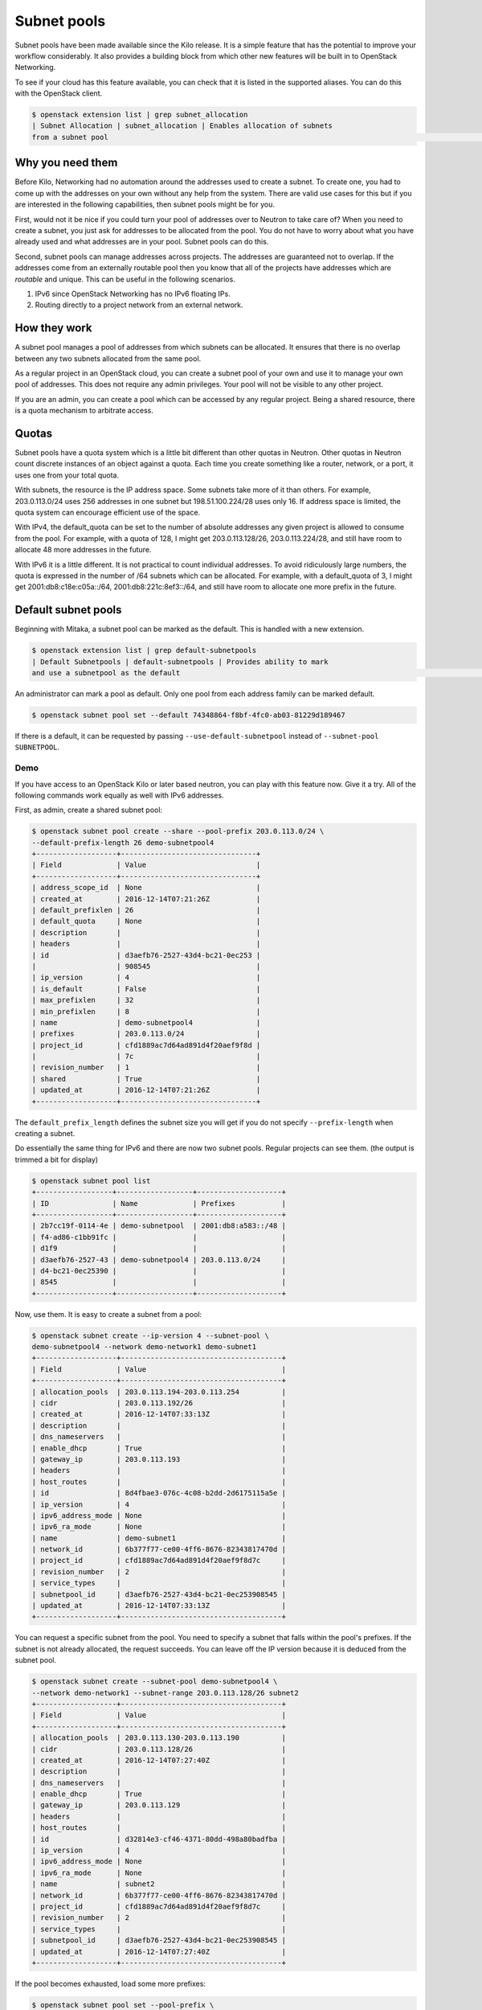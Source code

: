 .. _config-subnet-pools:

============
Subnet pools
============

Subnet pools have been made available since the Kilo release. It is a simple
feature that has the potential to improve your workflow considerably. It also
provides a building block from which other new features will be built in to
OpenStack Networking.

To see if your cloud has this feature available, you can check that it is
listed in the supported aliases. You can do this with the OpenStack client.

.. code-block:: console

    $ openstack extension list | grep subnet_allocation
    | Subnet Allocation | subnet_allocation | Enables allocation of subnets
    from a subnet pool                                                                                                         |

Why you need them
~~~~~~~~~~~~~~~~~

Before Kilo, Networking had no automation around the addresses used to create a
subnet. To create one, you had to come up with the addresses on your own
without any help from the system. There are valid use cases for this but if you
are interested in the following capabilities, then subnet pools might be for
you.

First, would not it be nice if you could turn your pool of addresses over to
Neutron to take care of?  When you need to create a subnet, you just ask for
addresses to be allocated from the pool. You do not have to worry about what
you have already used and what addresses are in your pool. Subnet pools can do
this.

Second, subnet pools can manage addresses across projects. The addresses are
guaranteed not to overlap. If the addresses come from an externally routable
pool then you know that all of the projects have addresses which are *routable*
and unique. This can be useful in the following scenarios.

#. IPv6 since OpenStack Networking has no IPv6 floating IPs.
#. Routing directly to a project network from an external network.

How they work
~~~~~~~~~~~~~

A subnet pool manages a pool of addresses from which subnets can be allocated.
It ensures that there is no overlap between any two subnets allocated from the
same pool.

As a regular project in an OpenStack cloud, you can create a subnet pool of
your own and use it to manage your own pool of addresses. This does not require
any admin privileges. Your pool will not be visible to any other project.

If you are an admin, you can create a pool which can be accessed by any regular
project. Being a shared resource, there is a quota mechanism to arbitrate
access.

Quotas
~~~~~~

Subnet pools have a quota system which is a little bit different than
other quotas in Neutron. Other quotas in Neutron count discrete
instances of an object against a quota. Each time you create something
like a router, network, or a port, it uses one from your total quota.

With subnets, the resource is the IP address space. Some subnets take
more of it than others. For example, 203.0.113.0/24 uses 256 addresses
in one subnet but 198.51.100.224/28 uses only 16. If address space is
limited, the quota system can encourage efficient use of the space.

With IPv4, the default_quota can be set to the number of absolute
addresses any given project is allowed to consume from the pool. For
example, with a quota of 128, I might get 203.0.113.128/26,
203.0.113.224/28, and still have room to allocate 48 more addresses in
the future.

With IPv6 it is a little different. It is not practical to count
individual addresses. To avoid ridiculously large numbers, the quota is
expressed in the number of /64 subnets which can be allocated. For
example, with a default_quota of 3, I might get 2001:db8:c18e:c05a::/64,
2001:db8:221c:8ef3::/64, and still have room to allocate one more prefix
in the future.

Default subnet pools
~~~~~~~~~~~~~~~~~~~~

Beginning with Mitaka, a subnet pool can be marked as the default. This
is handled with a new extension.

.. code-block:: console

    $ openstack extension list | grep default-subnetpools
    | Default Subnetpools | default-subnetpools | Provides ability to mark
    and use a subnetpool as the default                                                                                             |


An administrator can mark a pool as default. Only one pool from each
address family can be marked default.

.. code-block:: console

    $ openstack subnet pool set --default 74348864-f8bf-4fc0-ab03-81229d189467

If there is a default, it can be requested by passing
``--use-default-subnetpool`` instead of
``--subnet-pool SUBNETPOOL``.

Demo
----

If you have access to an OpenStack Kilo or later based neutron, you can play
with this feature now. Give it a try. All of the following commands work
equally as well with IPv6 addresses.

First, as admin, create a shared subnet pool:

.. code-block:: console

    $ openstack subnet pool create --share --pool-prefix 203.0.113.0/24 \
    --default-prefix-length 26 demo-subnetpool4
    +-------------------+--------------------------------+
    | Field             | Value                          |
    +-------------------+--------------------------------+
    | address_scope_id  | None                           |
    | created_at        | 2016-12-14T07:21:26Z           |
    | default_prefixlen | 26                             |
    | default_quota     | None                           |
    | description       |                                |
    | headers           |                                |
    | id                | d3aefb76-2527-43d4-bc21-0ec253 |
    |                   | 908545                         |
    | ip_version        | 4                              |
    | is_default        | False                          |
    | max_prefixlen     | 32                             |
    | min_prefixlen     | 8                              |
    | name              | demo-subnetpool4               |
    | prefixes          | 203.0.113.0/24                 |
    | project_id        | cfd1889ac7d64ad891d4f20aef9f8d |
    |                   | 7c                             |
    | revision_number   | 1                              |
    | shared            | True                           |
    | updated_at        | 2016-12-14T07:21:26Z           |
    +-------------------+--------------------------------+

The ``default_prefix_length`` defines the subnet size you will get
if you do not specify ``--prefix-length`` when creating a subnet.

Do essentially the same thing for IPv6 and there are now two subnet
pools. Regular projects can see them. (the output is trimmed a bit
for display)

.. code-block:: console

    $ openstack subnet pool list
    +------------------+------------------+--------------------+
    | ID               | Name             | Prefixes           |
    +------------------+------------------+--------------------+
    | 2b7cc19f-0114-4e | demo-subnetpool  | 2001:db8:a583::/48 |
    | f4-ad86-c1bb91fc |                  |                    |
    | d1f9             |                  |                    |
    | d3aefb76-2527-43 | demo-subnetpool4 | 203.0.113.0/24     |
    | d4-bc21-0ec25390 |                  |                    |
    | 8545             |                  |                    |
    +------------------+------------------+--------------------+

Now, use them. It is easy to create a subnet from a pool:

.. code-block:: console

    $ openstack subnet create --ip-version 4 --subnet-pool \
    demo-subnetpool4 --network demo-network1 demo-subnet1
    +-------------------+--------------------------------------+
    | Field             | Value                                |
    +-------------------+--------------------------------------+
    | allocation_pools  | 203.0.113.194-203.0.113.254          |
    | cidr              | 203.0.113.192/26                     |
    | created_at        | 2016-12-14T07:33:13Z                 |
    | description       |                                      |
    | dns_nameservers   |                                      |
    | enable_dhcp       | True                                 |
    | gateway_ip        | 203.0.113.193                        |
    | headers           |                                      |
    | host_routes       |                                      |
    | id                | 8d4fbae3-076c-4c08-b2dd-2d6175115a5e |
    | ip_version        | 4                                    |
    | ipv6_address_mode | None                                 |
    | ipv6_ra_mode      | None                                 |
    | name              | demo-subnet1                         |
    | network_id        | 6b377f77-ce00-4ff6-8676-82343817470d |
    | project_id        | cfd1889ac7d64ad891d4f20aef9f8d7c     |
    | revision_number   | 2                                    |
    | service_types     |                                      |
    | subnetpool_id     | d3aefb76-2527-43d4-bc21-0ec253908545 |
    | updated_at        | 2016-12-14T07:33:13Z                 |
    +-------------------+--------------------------------------+


You can request a specific subnet from the pool. You need to specify a subnet
that falls within the pool's prefixes. If the subnet is not already allocated,
the request succeeds. You can leave off the IP version because it is deduced
from the subnet pool.

.. code-block:: console

    $ openstack subnet create --subnet-pool demo-subnetpool4 \
    --network demo-network1 --subnet-range 203.0.113.128/26 subnet2
    +-------------------+--------------------------------------+
    | Field             | Value                                |
    +-------------------+--------------------------------------+
    | allocation_pools  | 203.0.113.130-203.0.113.190          |
    | cidr              | 203.0.113.128/26                     |
    | created_at        | 2016-12-14T07:27:40Z                 |
    | description       |                                      |
    | dns_nameservers   |                                      |
    | enable_dhcp       | True                                 |
    | gateway_ip        | 203.0.113.129                        |
    | headers           |                                      |
    | host_routes       |                                      |
    | id                | d32814e3-cf46-4371-80dd-498a80badfba |
    | ip_version        | 4                                    |
    | ipv6_address_mode | None                                 |
    | ipv6_ra_mode      | None                                 |
    | name              | subnet2                              |
    | network_id        | 6b377f77-ce00-4ff6-8676-82343817470d |
    | project_id        | cfd1889ac7d64ad891d4f20aef9f8d7c     |
    | revision_number   | 2                                    |
    | service_types     |                                      |
    | subnetpool_id     | d3aefb76-2527-43d4-bc21-0ec253908545 |
    | updated_at        | 2016-12-14T07:27:40Z                 |
    +-------------------+--------------------------------------+


If the pool becomes exhausted, load some more prefixes:

.. code-block:: console

    $ openstack subnet pool set --pool-prefix \
    198.51.100.0/24 demo-subnetpool4
    $ openstack subnet pool show demo-subnetpool4
    +-------------------+--------------------------------------+
    | Field             | Value                                |
    +-------------------+--------------------------------------+
    | address_scope_id  | None                                 |
    | created_at        | 2016-12-14T07:21:26Z                 |
    | default_prefixlen | 26                                   |
    | default_quota     | None                                 |
    | description       |                                      |
    | id                | d3aefb76-2527-43d4-bc21-0ec253908545 |
    | ip_version        | 4                                    |
    | is_default        | False                                |
    | max_prefixlen     | 32                                   |
    | min_prefixlen     | 8                                    |
    | name              | demo-subnetpool4                     |
    | prefixes          | 198.51.100.0/24, 203.0.113.0/24      |
    | project_id        | cfd1889ac7d64ad891d4f20aef9f8d7c     |
    | revision_number   | 2                                    |
    | shared            | True                                 |
    | updated_at        | 2016-12-14T07:30:32Z                 |
    +-------------------+--------------------------------------+


